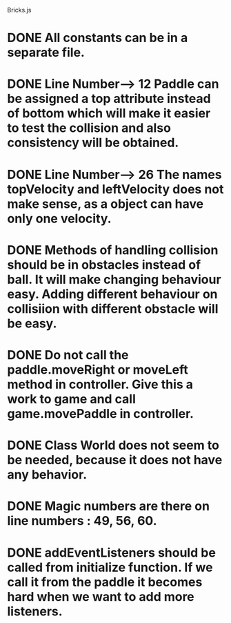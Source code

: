 Bricks.js

* DONE All constants can be in a separate file.

* DONE Line Number---> 12   Paddle can be assigned a top attribute instead of bottom which will make it easier to test the collision and also consistency will be obtained.

* DONE Line Number---> 26   The names topVelocity and leftVelocity does not make sense, as a object can have only one velocity.

* DONE Methods of handling collision should be in obstacles instead of ball. It will make changing behaviour easy. Adding different behaviour on collisiion with different obstacle will be easy.

* DONE Do not call the paddle.moveRight or moveLeft method in controller. Give this a work to game and call game.movePaddle in controller.

* DONE Class World does not seem to be needed, because it does not have any behavior.

* DONE Magic numbers are there on line numbers : 49, 56, 60.

* DONE addEventListeners should be called from initialize function. If we call it from the paddle it becomes hard when we want to add more listeners.